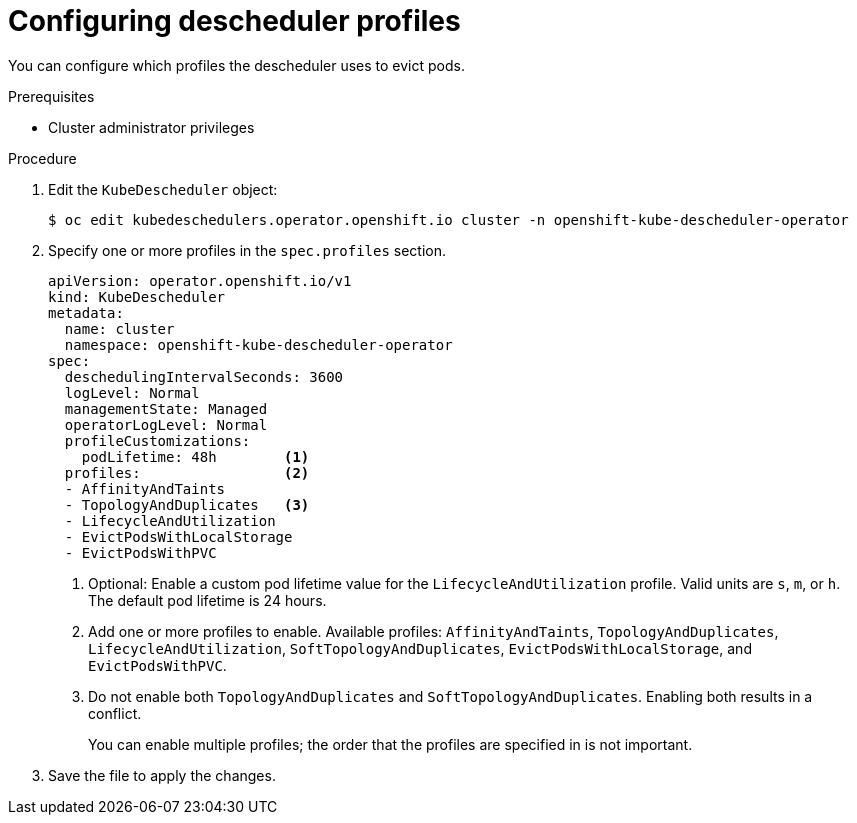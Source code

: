 // Module included in the following assemblies:
//
// * nodes/scheduling/nodes-descheduler.adoc

:_content-type: PROCEDURE
[id="nodes-descheduler-configuring-profiles_{context}"]
= Configuring descheduler profiles

You can configure which profiles the descheduler uses to evict pods.

.Prerequisites

* Cluster administrator privileges

.Procedure

. Edit the `KubeDescheduler` object:
+
[source,terminal]
----
$ oc edit kubedeschedulers.operator.openshift.io cluster -n openshift-kube-descheduler-operator
----

. Specify one or more profiles in the `spec.profiles` section.
+
[source,yaml]
----
apiVersion: operator.openshift.io/v1
kind: KubeDescheduler
metadata:
  name: cluster
  namespace: openshift-kube-descheduler-operator
spec:
  deschedulingIntervalSeconds: 3600
  logLevel: Normal
  managementState: Managed
  operatorLogLevel: Normal
  profileCustomizations:
    podLifetime: 48h        <1>
  profiles:                 <2>
  - AffinityAndTaints
  - TopologyAndDuplicates   <3>
  - LifecycleAndUtilization
  - EvictPodsWithLocalStorage
  - EvictPodsWithPVC
----
<1> Optional: Enable a custom pod lifetime value for the `LifecycleAndUtilization` profile. Valid units are `s`, `m`, or `h`. The default pod lifetime is 24 hours.
<2> Add one or more profiles to enable. Available profiles: `AffinityAndTaints`, `TopologyAndDuplicates`, `LifecycleAndUtilization`, `SoftTopologyAndDuplicates`, `EvictPodsWithLocalStorage`, and `EvictPodsWithPVC`.
<3> Do not enable both `TopologyAndDuplicates` and `SoftTopologyAndDuplicates`. Enabling both results in a conflict.
+
You can enable multiple profiles; the order that the profiles are specified in is not important.

. Save the file to apply the changes.
